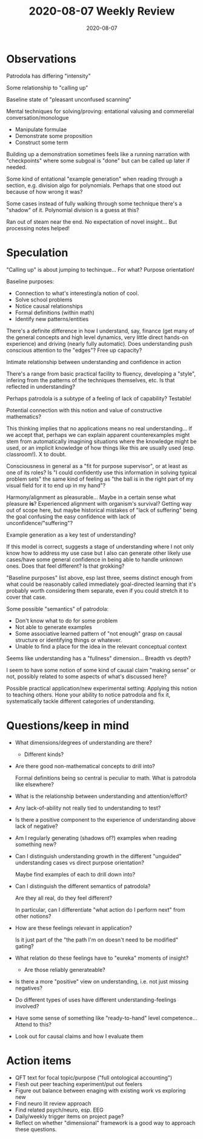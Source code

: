 #+TITLE: 2020-08-07 Weekly Review
#+DATE: 2020-08-07
#+CATEGORIES[]: ConSciEnt
#+SUMMARY: Weekly review 2020-08-01 through 2020-08-07
* Observations
Patrodola has differing "intensity"

Some relationship to "calling up"

Baseline state of "pleasant unconfused scanning"

Mental techniques for solving/proving: entational valusing and commerelial conversation/monologue
+ Manipulate formulae
+ Demonstrate some proposition
+ Construct some term

Building up a demonstration sometimes feels like a running narration with "checkpoints" where some subgoal is "done" but can be called up later if needed.

Some kind of entational "example generation" when reading through a section, e.g. division algo for polynomials. Perhaps that one stood out because of how wrong it was?

Some cases instead of fully walking through some technique there's a "shadow" of it. Polynomial division is a guess at this?

Ran out of steam near the end. No expectation of novel insight... But processing notes helped!
* Speculation
"Calling up" is about jumping to techinque... For what? Purpose orientation!

Baseline purposes:
+ Connection to what's interesting/a notion of cool.
+ Solve school problems
+ Notice causal relationships
+ Formal definitions (within math)
+ Identify new patterns/entities

There's a definite difference in how I understand, say, finance (get many of the general concepts and high level dynamics, very little direct hands-on experience) and driving (nearly fully automatic). Does understanding push conscious attention to the "edges"? Free up capacity?

Intimate relationship between understanding and confidence in action

There's a range from basic practical facility to fluency, developing a "style", infering from the patterns of the techniques themselves, etc. Is that reflected in understanding?

Perhaps patrodola is a subtype of a feeling of lack of capability? Testable!

Potential connection with this notion and value of constructive mathematics?

This thinking implies that no applications means no real understanding... If we accept that, perhaps we can explain apparent counterexamples might stem from automatically imagining situations where the knowledge might be used, or an implicit knowledge of how things like this are usually used (esp. classroom!). X to doubt.

Consciousness in general as a "fit for purpose supervisor", or at least as one of its roles? Is "I could confidently use this information in solving typical problem sets" the same kind of feeling as "the ball is in the right part of my visual field for it to end up in my hand"?

Harmony/alignment as pleasurable... Maybe in a certain sense what pleasure *is*? Experienced alignment with organism's survival? Getting way out of scope here, but maybe historical mistakes of "lack of suffering" being the goal confusing the easy confidence with lack of unconfidence/"suffering"?

Example generation as a key test of understanding?

If this model is correct, suggests a stage of understanding where I not only know how to address my use case but I also can generate other likely use cases/have some general confidence in being able to handle unknown ones. Does that feel different? Is that grokking?

"Baseline purposes" list above, esp last three, seems distinct enough from what could be reasonably called immediately goal-directed learning that it's probably worth considering them separate, even if you could stretch it to cover that case.

Some possible "semantics" of patrodola:
+ Don't know what to do for some problem
+ Not able to generate examples
+ Some associative learned pattern of "not enough" grasp on causal structure or identifying things or whatever.
+ Unable to find a place for the idea in the relevant conceptual context

Seems like understanding has a "fullness" dimension... Breadth vs depth?

I seem to have some notion of some kind of causal claim "making sense" or not, possibly related to some aspects of what's discussed here?

Possible practical application/new experimental setting: Applying this notion to teaching others. Hone your ability to notice patrodola and fix it, systematically tackle different categories of understanding.
* Questions/keep in mind
+ What dimensions/degrees of understanding are there?
  + Different kinds?
+ Are there good non-mathematical concepts to drill into?

  Formal definitions being so central is peculiar to math. What is patrodola like elsewhere?
+ What is the relationship between understanding and attention/effort?
+ Any lack-of-ability not really tied to understanding to test?
+ Is there a positive component to the experience of understanding above lack of negative?
+ Am I regularly generating (shadows of?) examples when reading something new?
+ Can I distinguish understanding growth in the different "unguided" understanding cases vs direct purpose orientation?

  Maybe find examples of each to drill down into?
+ Can I distinguish the different semantics of patrodola?

  Are they all real, do they feel different?

  In particular, can I differentiate "what action do I perform next" from other notions?
+ How are these feelings relevant in application?

  Is it just part of the "the path I'm on doesn't need to be modified" gating?
+ What relation do these feelings have to "eureka" moments of insight?
  + Are those reliably generateable?
+ Is there a more "positive" view on understanding, i.e. not just missing negatives?
+ Do different types of uses have different understanding-feelings involved?
+ Have some sense of something like "ready-to-hand" level competence... Attend to this?
+ Look out for causal claims and how I evaluate them
* Action items
+ QFT text for focal topic/purpose ("full ontological accounting")
+ Flesh out peer teaching experiment/put out feelers
+ Figure out balance between enaging with existing work vs exploring new
+ Find neuro lit review approach
+ Find related psych/neuro, esp. EEG
+ Daily/weekly trigger items on project page?
+ Reflect on whether "dimensional" framework is a good way to approach these questions.
